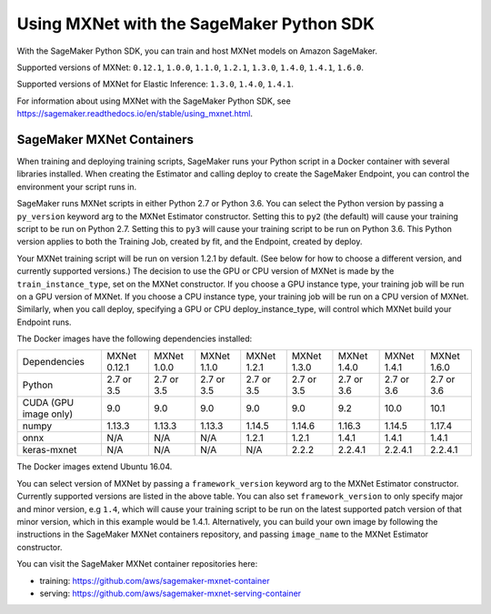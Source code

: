 =========================================
Using MXNet with the SageMaker Python SDK
=========================================

With the SageMaker Python SDK, you can train and host MXNet models on Amazon SageMaker.

Supported versions of MXNet: ``0.12.1``, ``1.0.0``, ``1.1.0``, ``1.2.1``, ``1.3.0``, ``1.4.0``, ``1.4.1``, ``1.6.0``.

Supported versions of MXNet for Elastic Inference: ``1.3.0``, ``1.4.0``, ``1.4.1``.

For information about using MXNet with the SageMaker Python SDK, see https://sagemaker.readthedocs.io/en/stable/using_mxnet.html.

SageMaker MXNet Containers
--------------------------

When training and deploying training scripts, SageMaker runs your Python script in a Docker container with several libraries installed. When creating the Estimator and calling deploy to create the SageMaker Endpoint, you can control the environment your script runs in.

SageMaker runs MXNet scripts in either Python 2.7 or Python 3.6. You can select the Python version by passing a ``py_version`` keyword arg to the MXNet Estimator constructor. Setting this to ``py2`` (the default) will cause your training script to be run on Python 2.7. Setting this to ``py3`` will cause your training script to be run on Python 3.6. This Python version applies to both the Training Job, created by fit, and the Endpoint, created by deploy.

Your MXNet training script will be run on version 1.2.1 by default. (See below for how to choose a different version, and currently supported versions.) The decision to use the GPU or CPU version of MXNet is made by the ``train_instance_type``, set on the MXNet constructor. If you choose a GPU instance type, your training job will be run on a GPU version of MXNet. If you choose a CPU instance type, your training job will be run on a CPU version of MXNet. Similarly, when you call deploy, specifying a GPU or CPU deploy_instance_type, will control which MXNet build your Endpoint runs.

The Docker images have the following dependencies installed:

+-------------------------+--------------+-------------+-------------+-------------+-------------+-------------+-------------+-------------+
| Dependencies            | MXNet 0.12.1 | MXNet 1.0.0 | MXNet 1.1.0 | MXNet 1.2.1 | MXNet 1.3.0 | MXNet 1.4.0 | MXNet 1.4.1 | MXNet 1.6.0 |
+-------------------------+--------------+-------------+-------------+-------------+-------------+-------------+-------------+-------------+
| Python                  |   2.7 or 3.5 |   2.7 or 3.5|   2.7 or 3.5|   2.7 or 3.5|   2.7 or 3.5|   2.7 or 3.6|   2.7 or 3.6|   2.7 or 3.6|
+-------------------------+--------------+-------------+-------------+-------------+-------------+-------------+-------------+-------------+
| CUDA (GPU image only)   |          9.0 |         9.0 |         9.0 |         9.0 |         9.0 |         9.2 |        10.0 |        10.1 |
+-------------------------+--------------+-------------+-------------+-------------+-------------+-------------+-------------+-------------+
| numpy                   |       1.13.3 |      1.13.3 |      1.13.3 |      1.14.5 |      1.14.6 |      1.16.3 |      1.14.5 |      1.17.4 |
+-------------------------+--------------+-------------+-------------+-------------+-------------+-------------+-------------+-------------+
| onnx                    |          N/A |         N/A |         N/A |       1.2.1 |       1.2.1 |       1.4.1 |       1.4.1 |       1.4.1 |
+-------------------------+--------------+-------------+-------------+-------------+-------------+-------------+-------------+-------------+
| keras-mxnet             |          N/A |         N/A |         N/A |         N/A |       2.2.2 |     2.2.4.1 |     2.2.4.1 |     2.2.4.1 |
+-------------------------+--------------+-------------+-------------+-------------+-------------+-------------+-------------+-------------+

The Docker images extend Ubuntu 16.04.

You can select version of MXNet by passing a ``framework_version`` keyword arg to the MXNet Estimator constructor. Currently supported versions are listed in the above table. You can also set ``framework_version`` to only specify major and minor version, e.g ``1.4``, which will cause your training script to be run on the latest supported patch version of that minor version, which in this example would be 1.4.1.
Alternatively, you can build your own image by following the instructions in the SageMaker MXNet containers repository, and passing ``image_name`` to the MXNet Estimator constructor.

You can visit the SageMaker MXNet container repositories here:

- training: https://github.com/aws/sagemaker-mxnet-container
- serving: https://github.com/aws/sagemaker-mxnet-serving-container
